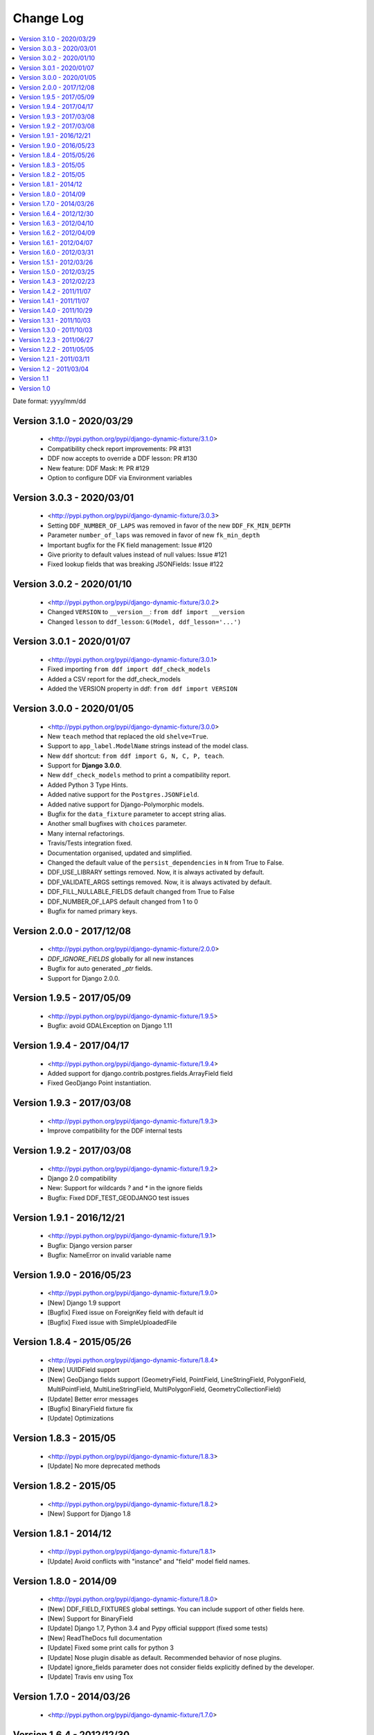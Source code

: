 .. about:

Change Log
*******************************************************************************

.. contents::
   :local:

Date format: yyyy/mm/dd

Version 3.1.0 - 2020/03/29
-------------------------------------------------------------------------------
  * <http://pypi.python.org/pypi/django-dynamic-fixture/3.1.0>
  * Compatibility check report improvements: PR #131
  * DDF now accepts to override a DDF lesson: PR #130
  * New feature: DDF Mask: ``M``: PR #129
  * Option to configure DDF via Environment variables

Version 3.0.3 - 2020/03/01
-------------------------------------------------------------------------------
  * <http://pypi.python.org/pypi/django-dynamic-fixture/3.0.3>
  * Setting ``DDF_NUMBER_OF_LAPS`` was removed in favor of the new ``DDF_FK_MIN_DEPTH``
  * Parameter ``number_of_laps`` was removed in favor of new ``fk_min_depth``
  * Important bugfix for the FK field management: Issue #120
  * Give priority to default values instead of null values: Issue #121
  * Fixed lookup fields that was breaking JSONFields: Issue #122

Version 3.0.2 - 2020/01/10
-------------------------------------------------------------------------------
  * <http://pypi.python.org/pypi/django-dynamic-fixture/3.0.2>
  * Changed ``VERSION`` to ``__version__``: ``from ddf import __version``
  * Changed ``lesson`` to ``ddf_lesson``:  ``G(Model, ddf_lesson='...')``

Version 3.0.1 - 2020/01/07
-------------------------------------------------------------------------------
  * <http://pypi.python.org/pypi/django-dynamic-fixture/3.0.1>
  * Fixed importing ``from ddf import ddf_check_models``
  * Added a CSV report for the ddf_check_models
  * Added the VERSION property in ddf: ``from ddf import VERSION``

Version 3.0.0 - 2020/01/05
-------------------------------------------------------------------------------
  * <http://pypi.python.org/pypi/django-dynamic-fixture/3.0.0>
  * New ``teach`` method that replaced the old ``shelve=True``.
  * Support to ``app_label.ModelName`` strings instead of the model class.
  * New ``ddf`` shortcut: ``from ddf import G, N, C, P, teach``.
  * Support for **Django 3.0.0**.
  * New ``ddf_check_models`` method to print a compatibility report.
  * Added Python 3 Type Hints.
  * Added native support for the ``Postgres.JSONField``.
  * Added native support for Django-Polymorphic models.
  * Bugfix for the ``data_fixture`` parameter to accept string alias.
  * Another small bugfixes with ``choices`` parameter.
  * Many internal refactorings.
  * Travis/Tests integration fixed.
  * Documentation organised, updated and simplified.
  * Changed the default value of the ``persist_dependencies`` in ``N`` from True to False.
  * DDF_USE_LIBRARY settings removed. Now, it is always activated by default.
  * DDF_VALIDATE_ARGS settings removed. Now, it is always activated by default.
  * DDF_FILL_NULLABLE_FIELDS default changed from True to False
  * DDF_NUMBER_OF_LAPS default changed from 1 to 0
  * Bugfix for named primary keys.

Version 2.0.0 - 2017/12/08
-------------------------------------------------------------------------------
  * <http://pypi.python.org/pypi/django-dynamic-fixture/2.0.0>
  * `DDF_IGNORE_FIELDS` globally for all new instances
  * Bugfix for auto generated `_ptr` fields.
  * Support for Django 2.0.0.

Version 1.9.5 - 2017/05/09
-------------------------------------------------------------------------------
  * <http://pypi.python.org/pypi/django-dynamic-fixture/1.9.5>
  * Bugfix: avoid GDALException on Django 1.11

Version 1.9.4 - 2017/04/17
-------------------------------------------------------------------------------
  * <http://pypi.python.org/pypi/django-dynamic-fixture/1.9.4>
  * Added support for django.contrib.postgres.fields.ArrayField field
  * Fixed GeoDjango Point instantiation.

Version 1.9.3 - 2017/03/08
-------------------------------------------------------------------------------
  * <http://pypi.python.org/pypi/django-dynamic-fixture/1.9.3>
  * Improve compatibility for the DDF internal tests

Version 1.9.2 - 2017/03/08
-------------------------------------------------------------------------------
  * <http://pypi.python.org/pypi/django-dynamic-fixture/1.9.2>
  * Django 2.0 compatibility
  * New: Support for wildcards `?` and `*` in the ignore fields
  * Bugfix: Fixed DDF_TEST_GEODJANGO test issues

Version 1.9.1 - 2016/12/21
-------------------------------------------------------------------------------
  * <http://pypi.python.org/pypi/django-dynamic-fixture/1.9.1>
  * Bugfix: Django version parser
  * Bugfix: NameError on invalid variable name

Version 1.9.0 - 2016/05/23
-------------------------------------------------------------------------------
  * <http://pypi.python.org/pypi/django-dynamic-fixture/1.9.0>
  * [New] Django 1.9 support
  * [Bugfix] Fixed issue on ForeignKey field with default id
  * [Bugfix] Fixed issue with SimpleUploadedFile

Version 1.8.4 - 2015/05/26
-------------------------------------------------------------------------------
  * <http://pypi.python.org/pypi/django-dynamic-fixture/1.8.4>
  * [New] UUIDField support
  * [New] GeoDjango fields support (GeometryField, PointField, LineStringField, PolygonField, MultiPointField, MultiLineStringField, MultiPolygonField, GeometryCollectionField)
  * [Update] Better error messages
  * [Bugfix] BinaryField fixture fix
  * [Update] Optimizations


Version 1.8.3 - 2015/05
-------------------------------------------------------------------------------
  * <http://pypi.python.org/pypi/django-dynamic-fixture/1.8.3>
  * [Update] No more deprecated methods


Version 1.8.2 - 2015/05
-------------------------------------------------------------------------------
  * <http://pypi.python.org/pypi/django-dynamic-fixture/1.8.2>
  * [New] Support for Django 1.8


Version 1.8.1 - 2014/12
-------------------------------------------------------------------------------
  * <http://pypi.python.org/pypi/django-dynamic-fixture/1.8.1>
  * [Update] Avoid conflicts with "instance" and "field" model field names.

Version 1.8.0 - 2014/09
-------------------------------------------------------------------------------
  * <http://pypi.python.org/pypi/django-dynamic-fixture/1.8.0>
  * [New] DDF_FIELD_FIXTURES global settings. You can include support of other fields here.
  * [New] Support for BinaryField
  * [Update] Django 1.7, Python 3.4 and Pypy official suppport (fixed some tests)
  * [New] ReadTheDocs full documentation
  * [Update] Fixed some print calls for python 3
  * [Update] Nose plugin disable as default. Recommended behavior of nose plugins.
  * [Update] ignore_fields parameter does not consider fields explicitly defined by the developer.
  * [Update] Travis env using Tox

Version 1.7.0 - 2014/03/26
-------------------------------------------------------------------------------

  * <http://pypi.python.org/pypi/django-dynamic-fixture/1.7.0>

Version 1.6.4 - 2012/12/30
-------------------------------------------------------------------------------
  * <http://pypi.python.org/pypi/django-dynamic-fixture/1.6.4>
  * [Bugfix] auto_now and auto_now_add must not be disabled forever (thanks for reporting)
  * [New] Added global_sequential data fixture (Pull request, thanks)

Version 1.6.3 - 2012/04/10
-------------------------------------------------------------------------------
  * <http://pypi.python.org/pypi/django-dynamic-fixture/1.6.3>
  * [New] Pre save and post save special signals

Version 1.6.2 - 2012/04/09
-------------------------------------------------------------------------------
  * <http://pypi.python.org/pypi/django-dynamic-fixture/1.6.2>
  * [New] Debug Mode and option (global/local) to enable/disable debug mode

Version 1.6.1 - 2012/04/07
-------------------------------------------------------------------------------
  * <http://pypi.python.org/pypi/django-dynamic-fixture/1.6.1>
  * [New] New alias for F: field1__field2=value instead of field1=F(field2=value)
  * [New] Named shelves inherit from default shelve

Version 1.6.0 - 2012/03/31
-------------------------------------------------------------------------------
  * <http://pypi.python.org/pypi/django-dynamic-fixture/1.6.0>
  * [New] Copier: option to copy a generated value for a field to another one. Useful for denormalizated fields.
  * [New] Shelve/Library: option to store a default configuration of a specific model. Useful to avoid replicated code of fixtures. Global option: DDF_USE_LIBRARY.
  * [New] Named Shelve: option to store multiple configurations for a model in the library.
  * [New] Nose plugin for global set up.
  * [New] P function now accept a queryset.

Version 1.5.1 - 2012/03/26
-------------------------------------------------------------------------------
  * <http://pypi.python.org/pypi/django-dynamic-fixture/1.5.0>
  * [New] global option: DDF_VALIDATE_ARGS that enable or disable field names.
  * [Bugfix] F feature stop working.

Version 1.5.0 - 2012/03/25
-------------------------------------------------------------------------------
  * <http://pypi.python.org/pypi/django-dynamic-fixture/1.5.0>
  * [New] global settings: DDF_DEFAULT_DATA_FIXTURE, DDF_FILL_NULLABLE_FIELDS, DDF_IGNORE_FIELDS, DDF_NUMBER_OF_LAPS, DDF_VALIDATE_MODELS
  * [New] new data fixture that generates random data
  * [New] new data fixture that use sequential numbers only for fields that have unique=True
  * [New] P function now accept a list of model instances
  * [New] Option to call model_instance.full_clean() validation method before saving the object (DDF_VALIDATE_MODELS).
  * [New] Validate field names. If a invalid field name is passed as argument, it will raise an InvalidConfigurationError exception.
  * [Bugfix] DateField options 'auto_add_now' and 'auto_add' are disabled if a custom value is used.

Version 1.4.3 - 2012/02/23
-------------------------------------------------------------------------------
  * <http://pypi.python.org/pypi/django-dynamic-fixture/1.4.3>
  * [Bugfix] Bugfix in ForeignKeys with default values

Version 1.4.2 - 2011/11/07
-------------------------------------------------------------------------------
  * <http://pypi.python.org/pypi/django-dynamic-fixture/1.4.2>
  * [Bugfix] Bugfix in FileSystemDjangoTestCase

Version 1.4.1 - 2011/11/07
-------------------------------------------------------------------------------
  * <http://pypi.python.org/pypi/django-dynamic-fixture/1.4.1>
  * [New] Now you can set a custom File to a FileField and the file will be saved in the file storage system.
  * **FileSystemDjangoTestCase**:
  * [New] create_django_file_using_file create a django.File using the content of your file
  * [New] create_django_file_with_temp_file now accepts a content attribute that will be saved in the generated file
  * [Bugfix] now create_django_file_with_temp_file close the generated file

Version 1.4.0 - 2011/10/29
-------------------------------------------------------------------------------
  * <http://pypi.python.org/pypi/django-dynamic-fixture/1.4.0>
  * [New] Nose plugin to count queries on each test
  * [New] Command line to count queries on the save (insert and update) of each model
  * [Update] Field with choice and default must use the default value, not the first choice value
  * [Update] Validation if the class is a models.Model instance
  * [Update] Showing all stack trace, when an exception occurs

  * **Decorators**:
  * [Bugfix] default values of database engines were not used correctly
  * **FileSystemDjangoTestCase**:
  * [Testfix] Fixing tests

Version 1.3.1 - 2011/10/03
-------------------------------------------------------------------------------
  * <http://pypi.python.org/pypi/django-dynamic-fixture/1.3.1>
  * [Bugfix] Bugfixes in FileSystemDjangoTestCase

Version 1.3.0 - 2011/10/03
-------------------------------------------------------------------------------
  * <http://pypi.python.org/pypi/django-dynamic-fixture/1.3.0>
  * [New] File System Django Test Case
  * [New] Decorators skip_for_database and only_for_database
  * [Bugfix] Inheritance problems, before this version the DDF filled fields with the attribute parent_link

Version 1.2.3 - 2011/06/27
-------------------------------------------------------------------------------
  * <http://pypi.python.org/pypi/django-dynamic-fixture/1.2.3>
  * [Bugfix] string truncation to max_length

Version 1.2.2 - 2011/05/05
-------------------------------------------------------------------------------
  * <http://pypi.python.org/pypi/django-dynamic-fixture/1.2.2>
  * [Update] Improvements in exception messages

Version 1.2.1 - 2011/03/11
-------------------------------------------------------------------------------
  * <http://pypi.python.org/pypi/django-dynamic-fixture/1.2.1>
  * [Bugfix] Propagate ignored fields to self references
  * [Refact] Refactoring

Version 1.2 - 2011/03/04
-------------------------------------------------------------------------------
  * <http://pypi.python.org/pypi/django-dynamic-fixture/1.2>
  * [New] ignore_fields
  * [New] now it is possible to set the ID

Version 1.1
-------------------------------------------------------------------------------
  * <http://pypi.python.org/pypi/django-dynamic-fixture/1.0> (1.0 has the 1.1 package)
  * [Bugfix] Bug fixes for 1.0

Version 1.0
-------------------------------------------------------------------------------
  * Initial version
  * Ready to use in big projects
